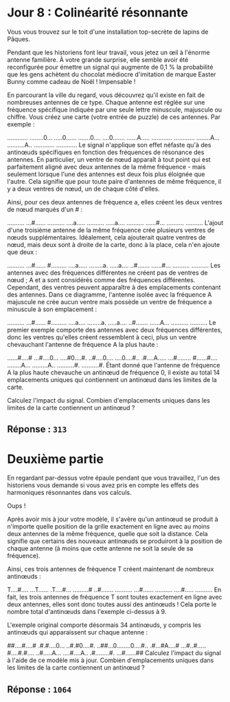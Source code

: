 * Jour 8 : Colinéarité résonnante
Vous vous trouvez sur le toit d'une installation top-secrète de lapins de Pâques.

Pendant que les historiens font leur travail, vous jetez un œil à l'énorme antenne familière. À votre grande surprise, elle semble avoir été reconfigurée pour émettre un signal qui augmente de 0,1 % la probabilité que les gens achètent du chocolat médiocre d'imitation de marque Easter Bunny comme cadeau de Noël ! Impensable !

En parcourant la ville du regard, vous découvrez qu'il existe en fait de nombreuses antennes de ce type. Chaque antenne est réglée sur une fréquence spécifique indiquée par une seule lettre minuscule, majuscule ou chiffre. Vous créez une carte (votre entrée de puzzle) de ces antennes. Par exemple :

............
........0...
.....0......
.......0....
....0.......
......A.....
............
............
........A...
..........A..
............
............
Le signal n'applique son effet néfaste qu'à des antinœuds spécifiques en fonction des fréquences de résonance des antennes. En particulier, un ventre de nœud apparaît à tout point qui est parfaitement aligné avec deux antennes de la même fréquence - mais seulement lorsque l'une des antennes est deux fois plus éloignée que l'autre. Cela signifie que pour toute paire d'antennes de même fréquence, il y a deux ventres de nœud, un de chaque côté d'elles.

Ainsi, pour ces deux antennes de fréquence a, elles créent les deux ventres de nœud marqués d'un # :

..........
...#......
..........
....a.....
..........
.....a....
..........
......#...
..........
..........
L'ajout d'une troisième antenne de la même fréquence crée plusieurs ventres de nœuds supplémentaires. Idéalement, cela ajouterait quatre ventres de nœud, mais deux sont à droite de la carte, donc à la place, cela n'en ajoute que deux :

..........
...#......
#.........
....a.....
........a.
.....a....
..#.......
......#...
..........
..........
Les antennes avec des fréquences différentes ne créent pas de ventres de nœud ; A et a sont considérés comme des fréquences différentes. Cependant, des ventres peuvent apparaître à des emplacements contenant des antennes. Dans ce diagramme, l'antenne isolée avec la fréquence A majuscule ne crée aucun ventre mais possède un ventre de fréquence a minuscule à son emplacement :

..........
...#......
#.........
....a....
........a.
.....a....
..#.......
......A...
..........
..........
Le premier exemple comporte des antennes avec deux fréquences différentes, donc les ventres qu'elles créent ressemblent à ceci, plus un ventre chevauchant l'antenne de fréquence A la plus haute :

......#....#
...#....0...
....#0....#.
..#....0....
....0....#..
.#....A.....
...#........
#......#....
........A...
.........A..
..........#.
..........#.
Étant donné que l'antenne de fréquence A la plus haute chevauche un antinœud de fréquence 0, il existe au total 14 emplacements uniques qui contiennent un antinœud dans les limites de la carte.

Calculez l'impact du signal. Combien d'emplacements uniques dans les limites de la carte contiennent un antinœud ?

** Réponse : ~313~

* Deuxième partie 
En regardant par-dessus votre épaule pendant que vous travaillez, l'un des historiens vous demande si vous avez pris en compte les effets des harmoniques résonnantes dans vos calculs.

Oups !

Après avoir mis à jour votre modèle, il s'avère qu'un antinœud se produit à n'importe quelle position de la grille exactement en ligne avec au moins deux antennes de la même fréquence, quelle que soit la distance. Cela signifie que certains des nouveaux antinœuds se produiront à la position de chaque antenne (à moins que cette antenne ne soit la seule de sa fréquence).

Ainsi, ces trois antennes de fréquence T créent maintenant de nombreux antinœuds :

T....#....
...T......
.T....#...
.........#
..#.......
..........
...#......
..........
....#.....
..........
En fait, les trois antennes de fréquence T sont toutes exactement en ligne avec deux antennes, elles sont donc toutes aussi des antinœuds ! Cela porte le nombre total d'antinœuds dans l'exemple ci-dessus à 9.

L'exemple original comporte désormais 34 antinœuds, y compris les antinœuds qui apparaissent sur chaque antenne :

##....#....#
.#.#....0...
..#.#0....#.
..##...0........0....#..
.#...#A....#
...#..#.....
#....#.#....
..#.....A...
....#....A..
.#........#.
...#......##
Calculez l'impact du signal à l'aide de ce modèle mis à jour. Combien d'emplacements uniques dans les limites de la carte contiennent un antinœud ?

** Réponse : ~1064~
